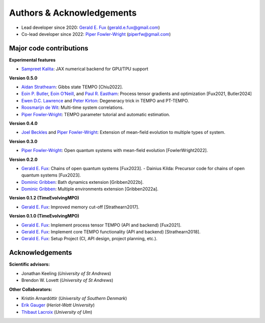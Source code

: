 Authors & Acknowledgements
==========================

-  Lead developer since 2020: `Gerald E.
   Fux <https://github.com/gefux>`__ (gerald.e.fux@gmail.com)
-  Co-lead developer since 2022: `Piper
   Fowler-Wright <https://github.com/piperfw>`__ (piperfw@gmail.com)

Major code contributions
------------------------

**Experimental features**

- `Sampreet Kalita <https://github.com/Sampreet>`__: JAX numerical backend for
  GPU/TPU support

**Version 0.5.0**

- `Aidan Strathearn <https://github.com/aidanstrathearn>`__: Gibbs state TEMPO [Chiu2022]. 
- `Eoin P. Butler <https://github.com/ebutler414>`__, `Eoin O’Neill <https://github.com/eoin-dp-oneill>`__, and `Paul R. Eastham <https://github.com/paulreastham>`__: Process tensor gradients and optimization [Fux2021, Butler2024] 
- `Ewen D.C. Lawrence <https://github.com/ewenlawrence>`__ and `Peter Kirton <https://github.com/peterkirton/>`__: Degeneracy trick in TEMPO and PT-TEMPO. 
- `Roosmarijn de Wit <https://github.com/rmadw>`__: Multi-time system correlations. 
- `Piper Fowler-Wright <https://github.com/piperfw>`__: TEMPO parameter tutorial and automatic estimation.

**Version 0.4.0** 

- `Joel Beckles <https://github.com/JoelANB>`__ and `Piper Fowler-Wright <https://github.com/piperfw>`__: Extension of mean-field evolution to multiple types of system.

**Version 0.3.0** 

- `Piper Fowler-Wright <https://github.com/piperfw>`__: Open quantum systems with mean-field evolution [FowlerWright2022].

**Version 0.2.0** 

- `Gerald E. Fux <https://github.com/gefux>`__: Chains of open quantum systems [Fux2023]. - Dainius Kilda: Precursor code for chains of open quantum systems [Fux2023]. 
- `Dominic Gribben <https://github.com/djgribben>`__: Bath dynamics extension [Gribben2022b]. 
- `Dominic Gribben <https://github.com/djgribben>`__: Multiple environments extension [Gribben2022a].

**Version 0.1.2 (TimeEvolvingMPO)**

- `Gerald E. Fux <https://github.com/gefux>`__: Improved memory cut-off [Strathearn2017].

**Version 0.1.0 (TimeEvolvingMPO)**

- `Gerald E. Fux <https://github.com/gefux>`__: Implement process tensor TEMPO (API and backend) [Fux2021].
- `Gerald E. Fux <https://github.com/gefux>`__: Implement core TEMPO functionality (API and backend) [Strathearn2018].
- `Gerald E. Fux <https://github.com/gefux>`__: Setup Project (CI, API design, project planning, etc.).

Acknowledgements
----------------

**Scientific advisors:** 

- Jonathan Keeling (*University of St Andrews*)
- Brendon W. Lovett (*University of St Andrews*)

**Other Collaborators:** 

- Kristín Arnardóttir (*University of Southern Denmark*) 
- `Erik Gauger <https://github.com/erikgauger>`__ (*Heriot-Watt University*)
- `Thibaut Lacroix <https://github.com/tfmlaX>`__ (*University of Ulm*)
